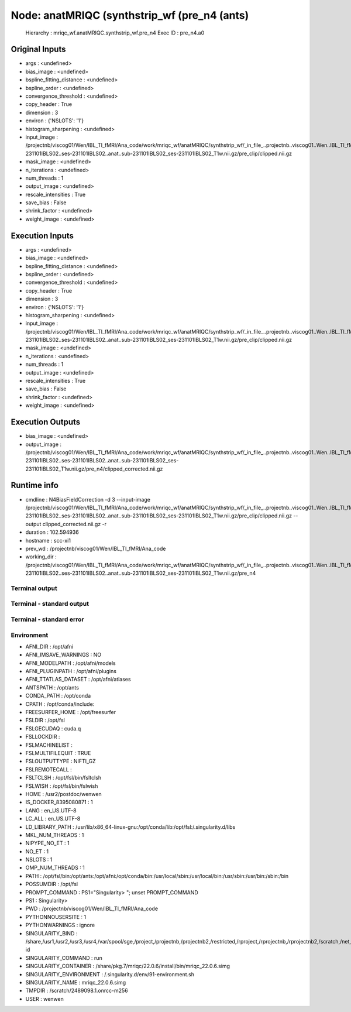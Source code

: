 Node: anatMRIQC (synthstrip_wf (pre_n4 (ants)
=============================================


 Hierarchy : mriqc_wf.anatMRIQC.synthstrip_wf.pre_n4
 Exec ID : pre_n4.a0


Original Inputs
---------------


* args : <undefined>
* bias_image : <undefined>
* bspline_fitting_distance : <undefined>
* bspline_order : <undefined>
* convergence_threshold : <undefined>
* copy_header : True
* dimension : 3
* environ : {'NSLOTS': '1'}
* histogram_sharpening : <undefined>
* input_image : /projectnb/viscog01/Wen/IBL_TI_fMRI/Ana_code/work/mriqc_wf/anatMRIQC/synthstrip_wf/_in_file_..projectnb..viscog01..Wen..IBL_TI_fMRI..BIDS..sub-231101IBLS02..ses-231101IBLS02..anat..sub-231101IBLS02_ses-231101IBLS02_T1w.nii.gz/pre_clip/clipped.nii.gz
* mask_image : <undefined>
* n_iterations : <undefined>
* num_threads : 1
* output_image : <undefined>
* rescale_intensities : True
* save_bias : False
* shrink_factor : <undefined>
* weight_image : <undefined>


Execution Inputs
----------------


* args : <undefined>
* bias_image : <undefined>
* bspline_fitting_distance : <undefined>
* bspline_order : <undefined>
* convergence_threshold : <undefined>
* copy_header : True
* dimension : 3
* environ : {'NSLOTS': '1'}
* histogram_sharpening : <undefined>
* input_image : /projectnb/viscog01/Wen/IBL_TI_fMRI/Ana_code/work/mriqc_wf/anatMRIQC/synthstrip_wf/_in_file_..projectnb..viscog01..Wen..IBL_TI_fMRI..BIDS..sub-231101IBLS02..ses-231101IBLS02..anat..sub-231101IBLS02_ses-231101IBLS02_T1w.nii.gz/pre_clip/clipped.nii.gz
* mask_image : <undefined>
* n_iterations : <undefined>
* num_threads : 1
* output_image : <undefined>
* rescale_intensities : True
* save_bias : False
* shrink_factor : <undefined>
* weight_image : <undefined>


Execution Outputs
-----------------


* bias_image : <undefined>
* output_image : /projectnb/viscog01/Wen/IBL_TI_fMRI/Ana_code/work/mriqc_wf/anatMRIQC/synthstrip_wf/_in_file_..projectnb..viscog01..Wen..IBL_TI_fMRI..BIDS..sub-231101IBLS02..ses-231101IBLS02..anat..sub-231101IBLS02_ses-231101IBLS02_T1w.nii.gz/pre_n4/clipped_corrected.nii.gz


Runtime info
------------


* cmdline : N4BiasFieldCorrection -d 3 --input-image /projectnb/viscog01/Wen/IBL_TI_fMRI/Ana_code/work/mriqc_wf/anatMRIQC/synthstrip_wf/_in_file_..projectnb..viscog01..Wen..IBL_TI_fMRI..BIDS..sub-231101IBLS02..ses-231101IBLS02..anat..sub-231101IBLS02_ses-231101IBLS02_T1w.nii.gz/pre_clip/clipped.nii.gz --output clipped_corrected.nii.gz -r
* duration : 102.594936
* hostname : scc-xi1
* prev_wd : /projectnb/viscog01/Wen/IBL_TI_fMRI/Ana_code
* working_dir : /projectnb/viscog01/Wen/IBL_TI_fMRI/Ana_code/work/mriqc_wf/anatMRIQC/synthstrip_wf/_in_file_..projectnb..viscog01..Wen..IBL_TI_fMRI..BIDS..sub-231101IBLS02..ses-231101IBLS02..anat..sub-231101IBLS02_ses-231101IBLS02_T1w.nii.gz/pre_n4


Terminal output
~~~~~~~~~~~~~~~


 


Terminal - standard output
~~~~~~~~~~~~~~~~~~~~~~~~~~


 


Terminal - standard error
~~~~~~~~~~~~~~~~~~~~~~~~~


 


Environment
~~~~~~~~~~~


* AFNI_DIR : /opt/afni
* AFNI_IMSAVE_WARNINGS : NO
* AFNI_MODELPATH : /opt/afni/models
* AFNI_PLUGINPATH : /opt/afni/plugins
* AFNI_TTATLAS_DATASET : /opt/afni/atlases
* ANTSPATH : /opt/ants
* CONDA_PATH : /opt/conda
* CPATH : /opt/conda/include:
* FREESURFER_HOME : /opt/freesurfer
* FSLDIR : /opt/fsl
* FSLGECUDAQ : cuda.q
* FSLLOCKDIR : 
* FSLMACHINELIST : 
* FSLMULTIFILEQUIT : TRUE
* FSLOUTPUTTYPE : NIFTI_GZ
* FSLREMOTECALL : 
* FSLTCLSH : /opt/fsl/bin/fsltclsh
* FSLWISH : /opt/fsl/bin/fslwish
* HOME : /usr2/postdoc/wenwen
* IS_DOCKER_8395080871 : 1
* LANG : en_US.UTF-8
* LC_ALL : en_US.UTF-8
* LD_LIBRARY_PATH : /usr/lib/x86_64-linux-gnu:/opt/conda/lib:/opt/fsl:/.singularity.d/libs
* MKL_NUM_THREADS : 1
* NIPYPE_NO_ET : 1
* NO_ET : 1
* NSLOTS : 1
* OMP_NUM_THREADS : 1
* PATH : /opt/fsl/bin:/opt/ants:/opt/afni:/opt/conda/bin:/usr/local/sbin:/usr/local/bin:/usr/sbin:/usr/bin:/sbin:/bin
* POSSUMDIR : /opt/fsl
* PROMPT_COMMAND : PS1="Singularity> "; unset PROMPT_COMMAND
* PS1 : Singularity> 
* PWD : /projectnb/viscog01/Wen/IBL_TI_fMRI/Ana_code
* PYTHONNOUSERSITE : 1
* PYTHONWARNINGS : ignore
* SINGULARITY_BIND : /share,/usr1,/usr2,/usr3,/usr4,/var/spool/sge,/project,/projectnb,/projectnb2,/restricted,/rproject,/rprojectnb,/rprojectnb2,/scratch,/net,/ad,/var/lib/dbus/machine-id
* SINGULARITY_COMMAND : run
* SINGULARITY_CONTAINER : /share/pkg.7/mriqc/22.0.6/install/bin/mriqc_22.0.6.simg
* SINGULARITY_ENVIRONMENT : /.singularity.d/env/91-environment.sh
* SINGULARITY_NAME : mriqc_22.0.6.simg
* TMPDIR : /scratch/2489098.1.onrcc-m256
* USER : wenwen

